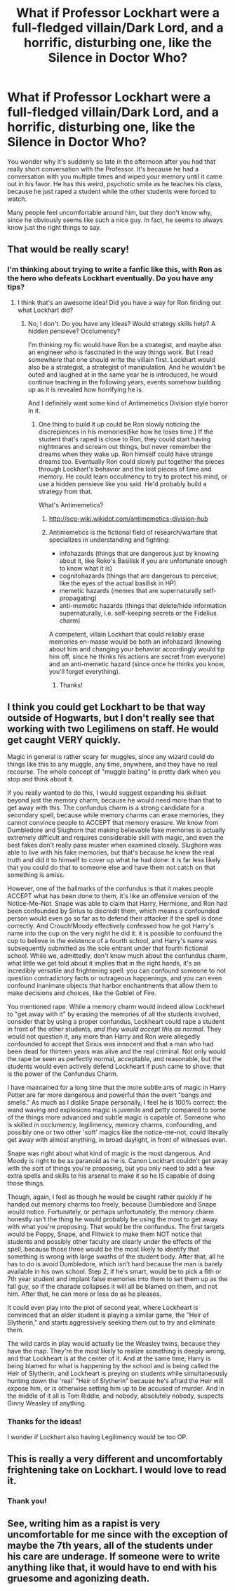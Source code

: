 #+TITLE: What if Professor Lockhart were a full-fledged villain/Dark Lord, and a horrific, disturbing one, like the Silence in Doctor Who?

* What if Professor Lockhart were a full-fledged villain/Dark Lord, and a horrific, disturbing one, like the Silence in Doctor Who?
:PROPERTIES:
:Author: copenhagen_bram
:Score: 54
:DateUnix: 1617817092.0
:DateShort: 2021-Apr-07
:FlairText: Prompt
:END:
You wonder why it's suddenly so late in the afternoon after you had that really short conversation with the Professor. It's because he had a conversation with you multiple times and wiped your memory until it came out in his favor. He has this weird, psychotic smile as he teaches his class, because he just raped a student while the other students were forced to watch.

Many people feel uncomfortable around him, but they don't know why, since he obviously seems like such a nice guy. In fact, he seems to always know just the right things to say.


** That would be really scary!
:PROPERTIES:
:Author: Dragonsrule18
:Score: 18
:DateUnix: 1617818554.0
:DateShort: 2021-Apr-07
:END:

*** I'm thinking about trying to write a fanfic like this, with Ron as the hero who defeats Lockhart eventually. Do you have any tips?
:PROPERTIES:
:Author: copenhagen_bram
:Score: 11
:DateUnix: 1617820990.0
:DateShort: 2021-Apr-07
:END:

**** I think that's an awesome idea! Did you have a way for Ron finding out what Lockhart did?
:PROPERTIES:
:Author: Dragonsrule18
:Score: 9
:DateUnix: 1617821176.0
:DateShort: 2021-Apr-07
:END:

***** No, I don't. Do you have any ideas? Would strategy skills help? A hidden pensieve? Occlumency?

I'm thinking my fic would have Ron be a strategist, and maybe also an engineer who is fascinated in the way things work. But I read somewhere that one should write the villain first. Lockhart would also be a strategist, a strategist of manipulation. And he wouldn't be outed and laughed at in the same year he is introduced, he would continue teaching in the following years, events somehow building up as it is revealed how horrifying he is.

And I definitely want some kind of Antimemetics Division style horror in it.
:PROPERTIES:
:Author: copenhagen_bram
:Score: 9
:DateUnix: 1617821408.0
:DateShort: 2021-Apr-07
:END:

****** One thing to build it up could be Ron slowly noticing the discrepiences in his memories(like how he loses time.) If the student that's raped is close to Ron, they could start having nightmares and scream out things, but never remember the dreams when they wake up. Ron himself could have strange dreams too. Eventually Ron could slowly put together the pieces through Lockhart's behavior and the lost pieces of time and memory. He could learn occulmency to try to protect his mind, or use a hidden pensieve like you said. He'd probably build a strategy from that.

What's Antimemetics?
:PROPERTIES:
:Author: Dragonsrule18
:Score: 7
:DateUnix: 1617838523.0
:DateShort: 2021-Apr-08
:END:

******* [[http://scp-wiki.wikidot.com/antimemetics-division-hub]]
:PROPERTIES:
:Author: Mythopoeist
:Score: 3
:DateUnix: 1617839116.0
:DateShort: 2021-Apr-08
:END:


******* Antimemetics is the fictional field of research/warfare that specializes in understanding and fighting:

- infohazards (things that are dangerous just by knowing about it, like Roko's Basilisk if you are unfortunate enough to know what it is)
- cognitohazards (things that are dangerous to perceive, like the eyes of the actual basilisk in HP)
- memetic hazards (memes that are supernaturally self-propagating)
- anti-memetic hazards (things that delete/hide information supernaturally, i.e. self-keeping secrets or the Fidelius charm)

A competent, villain Lockhart that could reliably erase memories en-masse would be both an infohazard (knowing about him and changing your behavior accordingly would tip him off, since he thinks his actions are secret from everyone) and an anti-memetic hazard (since once he thinks you know, you'll forget everything).
:PROPERTIES:
:Author: wille179
:Score: 3
:DateUnix: 1617839331.0
:DateShort: 2021-Apr-08
:END:

******** Thanks!
:PROPERTIES:
:Author: Dragonsrule18
:Score: 1
:DateUnix: 1617886099.0
:DateShort: 2021-Apr-08
:END:


** I think you could get Lockhart to be that way outside of Hogwarts, but I don't really see that working with two Legilimens on staff. He would get caught VERY quickly.

Magic in general is rather scary for muggles, since any wizard could do things like this to any muggle, any time, anywhere, and they have no real recourse. The whole concept of "muggle baiting" is pretty dark when you stop and think about it.

If you really wanted to do this, I would suggest expanding his skillset beyond just the memory charm, because he would need more than that to get away with this. The confundus charm is a strong candidate for a secondary spell, because while memory charms can erase memories, they cannot convince people to ACCEPT that memory erasure. We know from Dumbledore and Slughorn that making believable fake memories is actually extremely difficult and requires considerable skill with magic, and even the best fakes don't really pass muster when examined closely. Slughorn was able to live with his fake memories, but that's because he knew the real truth and did it to himself to cover up what he had done: it is far less likely that you could do that to someone else and have them not catch on that something is amiss.

However, one of the hallmarks of the confundus is that it makes people ACCEPT what has been done to them, it's like an offensive version of the Notice-Me-Not. Snape was able to claim that Harry, Hermione, and Ron had been confounded by Sirius to discredit them, which means a confounded person would even go so far as to defend their attacker if the spell is done correctly. And Crouch!Moody effectively confessed how he got Harry's name into the cup on the very night he did it: it is possible to confound the cup to believe in the existence of a fourth school, and Harry's name was subsequently submitted as the sole entrant under that fourth fictional school. While we, admittedly, don't know much about the confundus charm, what little we get told about it implies that in the right hands, it's an incredibly versatile and frightening spell: you can confound someone to not question contradictory facts or outrageous happenings, and you can even confound inanimate objects that harbor enchantments that allow them to make decisions and choices, like the Goblet of Fire.

You mentioned rape. While a memory charm would indeed allow Lockheart to "get away with it" by erasing the memories of all the students involved, consider that by using a proper confundus, Lockheart could rape a student in front of the other students, /and they would accept this as normal/. They would not question it, any more than Harry and Ron were allegedly confounded to accept that Sirius was innocent and that a man who had been dead for thirteen years was alive and the real criminal. Not only would the rape be seen as perfectly normal, acceptable, and reasonable, but the students would even actively defend Lockheart if push came to shove: that is the power of the Confundus Charm.

I have maintained for a long time that the more subtle arts of magic in Harry Potter are far more dangerous and powerful than the overt "bangs and smells." As much as I dislike Snape personally, I feel he is 100% correct: the wand waving and explosions magic is juvenile and petty compared to some of the things more advanced and subtle magic is capable of. Someone who is skilled in occlumency, legilimency, memory charms, confounding, and possibly one or two other 'soft' magics like the notice-me-not, could literally get away with almost anything, in broad daylight, in front of witnesses even.

Snape was right about what kind of magic is the most dangerous. And Moody is right to be as paranoid as he is. Canon Lockhart couldn't get away with the sort of things you're proposing, but you only need to add a few extra spells and skills to his arsenal to make it so he IS capable of doing those things.

Though, again, I feel as though he would be caught rather quickly if he handed out memory charms too freely, because Dumbledore and Snape would notice. Fortunately, or perhaps unfortunately, the memory charm honestly isn't the thing he would probably be using the most to get away with what you're proposing. That would be the confundus. The first targets would be Poppy, Snape, and Flitwick to make them NOT notice that students and possibly other faculty are clearly under the effects of the spell, because those three would be the most likely to identify that something is wrong with large swaths of the student body. After that, all he has to do is avoid Dumbledore, which isn't hard because the man is barely available in his own school. Step 2, if he's smart, would be to pick a 6th or 7th year student and implant false memories into them to set them up as the fall guy, so if the charade collapses it will all be blamed on them, and not him. After that, he can more or less do as he pleases.

It could even play into the plot of second year, where Lockheart is convinced that an older student is playing a similar game, the "Heir of Slytherin," and starts aggressively seeking them out to try and eliminate them.

The wild cards in play would actually be the Weasley twins, because they have the map. They're the most likely to realize something is deeply wrong, and that Lockheart is at the center of it. And at the same time, Harry is being blamed for what is happening by the school and is being called the Heir of Slytherin, and Lockheart is preying on students while simultaneously hunting down the 'real' "Heir of Slytherin" because he's afraid the Heir will expose him, or is otherwise setting him up to be accused of murder. And in the middle of it all is Tom Riddle, and nobody, absolutely nobody, suspects Ginny Weasley of anything.
:PROPERTIES:
:Author: geosmin7
:Score: 14
:DateUnix: 1617850711.0
:DateShort: 2021-Apr-08
:END:

*** Thanks for the ideas!

I wonder if Lockhart also having Legilimency would be too OP.
:PROPERTIES:
:Author: copenhagen_bram
:Score: 2
:DateUnix: 1617882173.0
:DateShort: 2021-Apr-08
:END:


** This is really a very different and uncomfortably frightening take on Lockhart. I would love to read it.
:PROPERTIES:
:Author: Sonia341
:Score: 8
:DateUnix: 1617842657.0
:DateShort: 2021-Apr-08
:END:

*** Thank you!
:PROPERTIES:
:Author: copenhagen_bram
:Score: 3
:DateUnix: 1617843813.0
:DateShort: 2021-Apr-08
:END:


** See, writing him as a rapist is very uncomfortable for me since with the exception of maybe the 7th years, all of the students under his care are underage. If someone were to write anything like that, it would have to end with his gruesome and agonizing death.
:PROPERTIES:
:Author: Dark_Syde24
:Score: 23
:DateUnix: 1617821337.0
:DateShort: 2021-Apr-07
:END:

